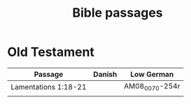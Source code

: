 #+TITLE: Bible passages

* Old Testament

|----------------------+--------+----------------|
| Passage              | Danish | Low German     |
|----------------------+--------+----------------|
| Lamentations 1:18-21 |        | AM08_0070-254r |
|                      |        |                |
